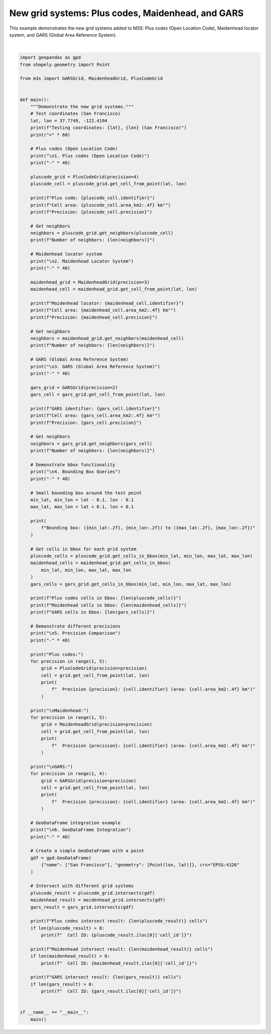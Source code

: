 
.. DO NOT EDIT.
.. THIS FILE WAS AUTOMATICALLY GENERATED BY SPHINX-GALLERY.
.. TO MAKE CHANGES, EDIT THE SOURCE PYTHON FILE:
.. "auto_examples\new_grids_example.py"
.. LINE NUMBERS ARE GIVEN BELOW.

.. only:: html

    .. note::
        :class: sphx-glr-download-link-note

        :ref:`Go to the end <sphx_glr_download_auto_examples_new_grids_example.py>`
        to download the full example code.

.. rst-class:: sphx-glr-example-title

.. _sphx_glr_auto_examples_new_grids_example.py:


New grid systems: Plus codes, Maidenhead, and GARS
===================================================

This example demonstrates the new grid systems added to M3S: Plus codes (Open Location Code),
Maidenhead locator system, and GARS (Global Area Reference System).

.. GENERATED FROM PYTHON SOURCE LINES 8-147




.. rst-class:: sphx-glr-script-out

 .. code-block:: none

    Testing coordinates: 37.7749, -122.4194 (San Francisco)
    ============================================================

    1. Plus codes (Open Location Code)
    ----------------------------------------
    Plus code: 48V9+HQJF
    Cell area: 0.0611 km²
    Precision: 4
    Number of neighbors: 8

    2. Maidenhead Locator System
    ----------------------------------------
    Maidenhead locator: CM87SS
    Cell area: 33.9295 km²
    Precision: 3
    Number of neighbors: 8

    3. GARS (Global Area Reference System)
    ----------------------------------------
    GARS identifier: 116JV3
    Cell area: 609.8944 km²
    Precision: 2
    Number of neighbors: 8

    4. Bounding Box Queries
    ----------------------------------------
    Bounding box: (37.67, -122.52) to (37.87, -122.32)
    Plus codes cells in bbox: 6561
    Maidenhead cells in bbox: 20
    GARS cells in bbox: 4

    5. Precision Comparison
    ----------------------------------------
    Plus codes:
      Precision 1: 48 (area: 3746055.6600 km²)
      Precision 2: 48V9+ (area: 9806.4566 km²)
      Precision 3: 48V9+HQ (area: 24.4281 km²)
      Precision 4: 48V9+HQJF (area: 0.0611 km²)

    Maidenhead:
      Precision 1: CM (area: 2030598.6063 km²)
      Precision 2: CM87 (area: 19612.7501 km²)
      Precision 3: CM87SS (area: 33.9295 km²)
      Precision 4: CM87SS95 (area: 0.3393 km²)

    GARS:
      Precision 1: 116JV (area: 2443.7115 km²)
      Precision 2: 116JV3 (area: 609.8944 km²)
      Precision 3: 116JV37 (area: 67.8402 km²)

    6. GeoDataFrame Integration
    ----------------------------------------
    Plus codes intersect result: 1 cells
      Cell ID: 48V9+HQJF
    Maidenhead intersect result: 1 cells
      Cell ID: CM87SS
    GARS intersect result: 1 cells
      Cell ID: 116JV3






|

.. code-block:: Python


    import geopandas as gpd
    from shapely.geometry import Point

    from m3s import GARSGrid, MaidenheadGrid, PlusCodeGrid


    def main():
        """Demonstrate the new grid systems."""
        # Test coordinates (San Francisco)
        lat, lon = 37.7749, -122.4194
        print(f"Testing coordinates: {lat}, {lon} (San Francisco)")
        print("=" * 60)

        # Plus codes (Open Location Code)
        print("\n1. Plus codes (Open Location Code)")
        print("-" * 40)

        pluscode_grid = PlusCodeGrid(precision=4)
        pluscode_cell = pluscode_grid.get_cell_from_point(lat, lon)

        print(f"Plus code: {pluscode_cell.identifier}")
        print(f"Cell area: {pluscode_cell.area_km2:.4f} km²")
        print(f"Precision: {pluscode_cell.precision}")

        # Get neighbors
        neighbors = pluscode_grid.get_neighbors(pluscode_cell)
        print(f"Number of neighbors: {len(neighbors)}")

        # Maidenhead locator system
        print("\n2. Maidenhead Locator System")
        print("-" * 40)

        maidenhead_grid = MaidenheadGrid(precision=3)
        maidenhead_cell = maidenhead_grid.get_cell_from_point(lat, lon)

        print(f"Maidenhead locator: {maidenhead_cell.identifier}")
        print(f"Cell area: {maidenhead_cell.area_km2:.4f} km²")
        print(f"Precision: {maidenhead_cell.precision}")

        # Get neighbors
        neighbors = maidenhead_grid.get_neighbors(maidenhead_cell)
        print(f"Number of neighbors: {len(neighbors)}")

        # GARS (Global Area Reference System)
        print("\n3. GARS (Global Area Reference System)")
        print("-" * 40)

        gars_grid = GARSGrid(precision=2)
        gars_cell = gars_grid.get_cell_from_point(lat, lon)

        print(f"GARS identifier: {gars_cell.identifier}")
        print(f"Cell area: {gars_cell.area_km2:.4f} km²")
        print(f"Precision: {gars_cell.precision}")

        # Get neighbors
        neighbors = gars_grid.get_neighbors(gars_cell)
        print(f"Number of neighbors: {len(neighbors)}")

        # Demonstrate bbox functionality
        print("\n4. Bounding Box Queries")
        print("-" * 40)

        # Small bounding box around the test point
        min_lat, min_lon = lat - 0.1, lon - 0.1
        max_lat, max_lon = lat + 0.1, lon + 0.1

        print(
            f"Bounding box: ({min_lat:.2f}, {min_lon:.2f}) to ({max_lat:.2f}, {max_lon:.2f})"
        )

        # Get cells in bbox for each grid system
        pluscode_cells = pluscode_grid.get_cells_in_bbox(min_lat, min_lon, max_lat, max_lon)
        maidenhead_cells = maidenhead_grid.get_cells_in_bbox(
            min_lat, min_lon, max_lat, max_lon
        )
        gars_cells = gars_grid.get_cells_in_bbox(min_lat, min_lon, max_lat, max_lon)

        print(f"Plus codes cells in bbox: {len(pluscode_cells)}")
        print(f"Maidenhead cells in bbox: {len(maidenhead_cells)}")
        print(f"GARS cells in bbox: {len(gars_cells)}")

        # Demonstrate different precisions
        print("\n5. Precision Comparison")
        print("-" * 40)

        print("Plus codes:")
        for precision in range(1, 5):
            grid = PlusCodeGrid(precision=precision)
            cell = grid.get_cell_from_point(lat, lon)
            print(
                f"  Precision {precision}: {cell.identifier} (area: {cell.area_km2:.4f} km²)"
            )

        print("\nMaidenhead:")
        for precision in range(1, 5):
            grid = MaidenheadGrid(precision=precision)
            cell = grid.get_cell_from_point(lat, lon)
            print(
                f"  Precision {precision}: {cell.identifier} (area: {cell.area_km2:.4f} km²)"
            )

        print("\nGARS:")
        for precision in range(1, 4):
            grid = GARSGrid(precision=precision)
            cell = grid.get_cell_from_point(lat, lon)
            print(
                f"  Precision {precision}: {cell.identifier} (area: {cell.area_km2:.4f} km²)"
            )

        # GeoDataFrame integration example
        print("\n6. GeoDataFrame Integration")
        print("-" * 40)

        # Create a simple GeoDataFrame with a point
        gdf = gpd.GeoDataFrame(
            {"name": ["San Francisco"], "geometry": [Point(lon, lat)]}, crs="EPSG:4326"
        )

        # Intersect with different grid systems
        pluscode_result = pluscode_grid.intersects(gdf)
        maidenhead_result = maidenhead_grid.intersects(gdf)
        gars_result = gars_grid.intersects(gdf)

        print(f"Plus codes intersect result: {len(pluscode_result)} cells")
        if len(pluscode_result) > 0:
            print(f"  Cell ID: {pluscode_result.iloc[0]['cell_id']}")

        print(f"Maidenhead intersect result: {len(maidenhead_result)} cells")
        if len(maidenhead_result) > 0:
            print(f"  Cell ID: {maidenhead_result.iloc[0]['cell_id']}")

        print(f"GARS intersect result: {len(gars_result)} cells")
        if len(gars_result) > 0:
            print(f"  Cell ID: {gars_result.iloc[0]['cell_id']}")


    if __name__ == "__main__":
        main()


.. rst-class:: sphx-glr-timing

   **Total running time of the script:** (0 minutes 1.602 seconds)


.. _sphx_glr_download_auto_examples_new_grids_example.py:

.. only:: html

  .. container:: sphx-glr-footer sphx-glr-footer-example

    .. container:: sphx-glr-download sphx-glr-download-jupyter

      :download:`Download Jupyter notebook: new_grids_example.ipynb <new_grids_example.ipynb>`

    .. container:: sphx-glr-download sphx-glr-download-python

      :download:`Download Python source code: new_grids_example.py <new_grids_example.py>`

    .. container:: sphx-glr-download sphx-glr-download-zip

      :download:`Download zipped: new_grids_example.zip <new_grids_example.zip>`


.. only:: html

 .. rst-class:: sphx-glr-signature

    `Gallery generated by Sphinx-Gallery <https://sphinx-gallery.github.io>`_

